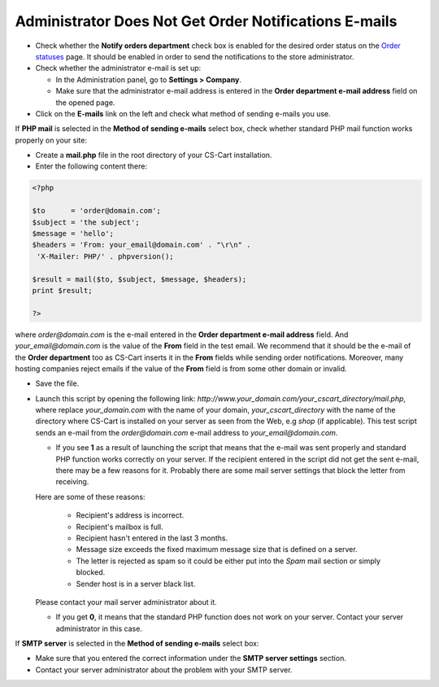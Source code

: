 ******************************************************
Administrator Does Not Get Order Notifications E-mails
******************************************************

*   Check whether the **Notify orders department** check box is enabled for the desired order status on the `Order statuses <http://kb.cs-cart.com/order-status>`_ page. It should be enabled in order to send the notifications to the store administrator.
*   Check whether the administrator e-mail is set up:

    *   In the Administration panel, go to **Settings > Company**.
    *   Make sure that the administrator e-mail address is entered in the **Order department e-mail address** field on the opened page.
*   Click on the **E-mails** link on the left and check what method of sending e-mails you use.

If **PHP mail** is selected in the **Method of sending e-mails** select box, check whether standard PHP mail function works properly on your site:

*   Create a **mail.php** file in the root directory of your CS-Cart installation.
*   Enter the following content there:

.. code-block :: none

    <?php

    $to      = 'order@domain.com';
    $subject = 'the subject';
    $message = 'hello';
    $headers = 'From: your_email@domain.com' . "\r\n" .
     'X-Mailer: PHP/' . phpversion();

    $result = mail($to, $subject, $message, $headers);
    print $result;

    ?>

where *order@domain.com* is the e-mail entered in the **Order department e-mail address** field. And *your_email@domain.com* is the value of the **From** field in the test email. We recommend that it should be the e-mail of the **Order department** too as CS-Cart inserts it in the **From** fields while sending order notifications. Moreover, many hosting companies reject emails if the value of the **From** field is from some other domain or invalid.

*   Save the file.
*   Launch this script by opening the following link: *http://www.your_domain.com/your_cscart_directory/mail.php*, where replace *your_domain.com* with the name of your domain, *your_cscart_directory* with the name of the directory where CS-Cart is installed on your server as seen from the Web, e.g *shop* (if applicable). This test script sends an e-mail from the *order@domain.com* e-mail address to *your_email@domain.com*.

    *   If you see **1** as a result of launching the script that means that the e-mail was sent properly and standard PHP function works correctly on your server. If the recipient entered in the script did not get the sent e-mail, there may be a few reasons for it. Probably there are some mail server settings that block the letter from receiving.

    Here are some of these reasons:

	    *   Recipient's address is incorrect.
	    *   Recipient's mailbox is full.
	    *   Recipient hasn't entered in the last 3 months.
	    *   Message size exceeds the fixed maximum message size that is defined on a server.
	    *   The letter is rejected as spam so it could be either put into the *Spam* mail section or simply blocked.
	    *   Sender host is in a server black list.

    Please contact your mail server administrator about it.

    *   If you get **0**, it means that the standard PHP function does not work on your server. Contact your server administrator in this case.

If **SMTP server** is selected in the **Method of sending e-mails** select box:

*   Make sure that you entered the correct information under the **SMTP server settings** section.
*   Contact your server administrator about the problem with your SMTP server.